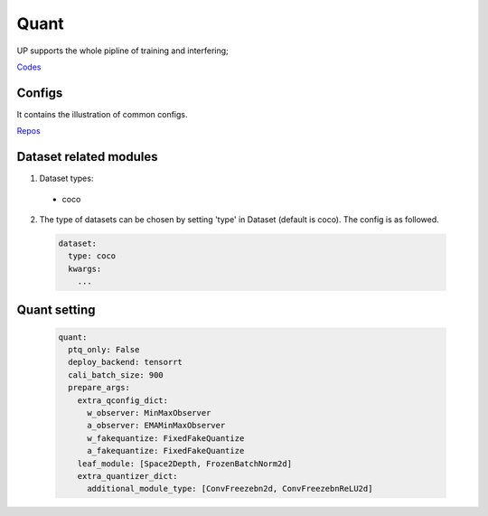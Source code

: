 Quant
=====

UP supports the whole pipline of training and interfering;

`Codes <https://github.com/ModelTC/EOD/-/tree/master/up/tasks/quant>`_

Configs
-------

It contains the illustration of common configs.

`Repos <https://github.com/ModelTC/EOD/-/tree/master/configs/quant>`_

Dataset related modules
-----------------------

1. Dataset types:

  * coco

2. The type of datasets can be chosen by setting 'type' in Dataset (default is coco). The config is as followed.

  .. code-block:: yaml
    
    dataset:
      type: coco
      kwargs:
        ...

Quant setting
-------------

  .. code-block:: yaml

    quant:
      ptq_only: False
      deploy_backend: tensorrt
      cali_batch_size: 900
      prepare_args:
        extra_qconfig_dict:
          w_observer: MinMaxObserver
          a_observer: EMAMinMaxObserver
          w_fakequantize: FixedFakeQuantize
          a_fakequantize: FixedFakeQuantize
        leaf_module: [Space2Depth, FrozenBatchNorm2d]
        extra_quantizer_dict:
          additional_module_type: [ConvFreezebn2d, ConvFreezebnReLU2d]


